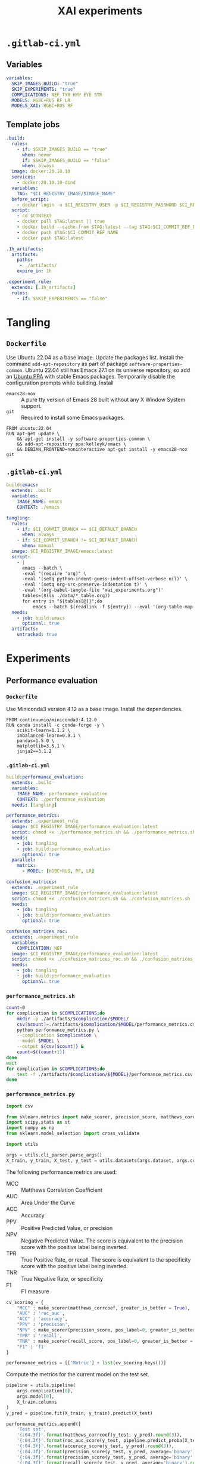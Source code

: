 #+TITLE: XAI experiments
#+OPTIONS: toc:4

* =.gitlab-ci.yml=
** Variables
:PROPERTIES:
:header-args: :tangle .gitlab-ci.yml
:END:

#+begin_src yaml
variables:
  SKIP_IMAGES_BUILD: "true"
  SKIP_EXPERIMENTS: "true"
  COMPLICATIONS: NEF TYR HYP EYE STR
  MODELS: HGBC+RUS RF LR
  MODELS_XAI: HGBC+RUS RF
#+end_src

** Template jobs
:PROPERTIES:
:header-args: :tangle .gitlab-ci.yml
:END:

#+begin_src yaml
.build:
  rules:
    - if: $SKIP_IMAGES_BUILD == "true"
      when: never
      if: $SKIP_IMAGES_BUILD == "false"
      when: always
  image: docker:20.10.10
  services:
    - docker:20.10.10-dind
  variables:
    TAG: "$CI_REGISTRY_IMAGE/$IMAGE_NAME"
  before_script:
    - docker login -u $CI_REGISTRY_USER -p $CI_REGISTRY_PASSWORD $CI_REGISTRY
  script:
    - cd $CONTEXT
    - docker pull $TAG:latest || true
    - docker build --cache-from $TAG:latest --tag $TAG:$CI_COMMIT_REF_NAME --tag $TAG:latest .
    - docker push $TAG:$CI_COMMIT_REF_NAME
    - docker push $TAG:latest

.1h_artifacts:
  artifacts:
    paths:
     - ./artifacts/
    expire_in: 1h

.experiment_rule:
  extends: [.1h_artifacts]
  rules:
    - if: $SKIP_EXPERIMENTS == "false"
#+end_src

* Tangling
** =Dockerfile=
:PROPERTIES:
:header-args: :tangle emacs/Dockerfile :mkdirp yes
:END:

Use Ubuntu 22.04 as a base image.
Update the packages list.
Install the command =add-apt-repository= as part of package =software-properties-common=.
Ubuntu 22.04 still has Emacs 27.1 on its universe repository, so add an [[https://launchpad.net/~kelleyk/+archive/ubuntu/emacs][Ubuntu PPA]] with stable Emacs packages.
Temporarily disable the configuration prompts while building.
Install
- =emacs28-nox= :: A pure tty version of Emacs 28 built without any X Window System support.
- =git= :: Required to install some Emacs packages.

#+begin_src text
FROM ubuntu:22.04	  
RUN apt-get update \
    && apt-get install -y software-properties-common \
    && add-apt-repository ppa:kelleyk/emacs \
    && DEBIAN_FRONTEND=noninteractive apt-get install -y emacs28-nox git
#+end_src

** =.gitlab-ci.yml=
:PROPERTIES:
:header-args: :tangle .gitlab-ci.yml
:END:

#+begin_src yaml
build:emacs:
  extends: .build
  variables:
    IMAGE_NAME: emacs
    CONTEXT: ./emacs

tangling:
  rules:
    - if: $CI_COMMIT_BRANCH == $CI_DEFAULT_BRANCH
      when: always
    - if: $CI_COMMIT_BRANCH != $CI_DEFAULT_BRANCH
      when: manual
  image: $CI_REGISTRY_IMAGE/emacs:latest
  script:
    - |
      emacs --batch \
      -eval "(require 'org)" \
      -eval '(setq python-indent-guess-indent-offset-verbose nil)' \
      -eval '(setq org-src-preserve-indentation t)' \
      -eval '(org-babel-tangle-file "xai_experiments.org")'
      tables=($(ls ./data/*_table.org))
      for entry in "${tables[@]}";do
          emacs --batch $(readlink -f ${entry}) --eval '(org-table-map-tables (quote org-table-export))';done
  needs:
    - job: build:emacs
      optional: true
  artifacts:
    untracked: true
#+end_src

* Experiments
** Performance evaluation
*** =Dockerfile=
:PROPERTIES:
:header-args: :tangle performance_evaluation/Dockerfile :mkdirp yes
:END:

Use Miniconda3 version 4.12 as a base image.
Install the dependencies.

#+begin_src text
FROM continuumio/miniconda3:4.12.0
RUN conda install -c conda-forge -y \
    scikit-learn=1.1.2 \
    imbalanced-learn=0.9.1 \
    pandas=1.5.0 \
    matplotlib=3.5.1 \
    jinja2==3.1.2
#+end_src

*** =.gitlab-ci.yml=
:PROPERTIES:
:header-args: :tangle .gitlab-ci.yml
:END:

#+begin_src yaml
build:performance_evaluation:
  extends: .build
  variables:
    IMAGE_NAME: performance_evaluation
    CONTEXT: ./performance_evaluation
  needs: [tangling]

performance_metrics:
  extends: .experiment_rule
  image: $CI_REGISTRY_IMAGE/performance_evaluation:latest
  script: chmod +x ./performance_metrics.sh && ./performance_metrics.sh
  needs:
    - job: tangling
    - job: build:performance_evaluation
      optional: true
  parallel:
    matrix:
      - MODEL: [HGBC+RUS, RF, LR]

confusion_matrices:
  extends: .experiment_rule
  image: $CI_REGISTRY_IMAGE/performance_evaluation:latest
  script: chmod +x ./confusion_matrices.sh && ./confusion_matrices.sh
  needs:
    - job: tangling
    - job: build:performance_evaluation
      optional: true

confusion_matrices_roc:
  extends: .experiment_rule
  variables:
    COMPLICATION: NEF
  image: $CI_REGISTRY_IMAGE/performance_evaluation:latest
  script: chmod +x ./confusion_matrices_roc.sh && ./confusion_matrices_roc.sh
  needs:
    - job: tangling
    - job: build:performance_evaluation
      optional: true
#+end_src

*** =performance_metrics.sh=
:PROPERTIES:
:header-args: :tangle performance_metrics.sh
:END:

#+begin_src sh
count=0
for complication in $COMPLICATIONS;do
    mkdir -p ./artifacts/$complication/$MODEL/
    csv[$count]=./artifacts/$complication/$MODEL/performance_metrics.csv
    python performance_metrics.py \
    --complication $complication \
    --model $MODEL \
    --output ${csv[$count]} &
    count=$((count+1))
done
wait
for complication in $COMPLICATIONS;do
    test -f ./artifacts/$complication/${MODEL}/performance_metrics.csv || exit 1
done
#+end_src

*** =performance_metrics.py=
:PROPERTIES:
:header-args: :tangle performance_metrics.py
:END:

#+begin_src python
import csv

from sklearn.metrics import make_scorer, precision_score, matthews_corrcoef, recall_score, roc_auc_score, accuracy_score, f1_score
import scipy.stats as st
import numpy as np
from sklearn.model_selection import cross_validate

import utils
#+end_src

#+begin_src python
args = utils.cli_parser.parse_args()
X_train, y_train, X_test, y_test = utils.datasets(args.dataset, args.complication[0])
#+end_src

The following performance metrics are used:
- MCC :: Matthews Correlation Coefficient
- AUC :: Area Under the Curve
- ACC :: Accuracy
- PPV :: Positive Predicted Value, or precision
- NPV :: Negative Predicted Value. The score is equivalent to the precision score with the positive label being inverted.
- TPR :: True Positive Rate, or recall. The score is equivalent to the specificity score with the positive label being inverted.
- TNR :: True Negative Rate, or specificity
- F1 :: F1 measure

#+begin_src python
cv_scoring = {
    "MCC" : make_scorer(matthews_corrcoef, greater_is_better = True),
    "AUC" : 'roc_auc',
    "ACC" : 'accuracy',
    "PPV" : 'precision',
    "NPV" : make_scorer(precision_score, pos_label=0, greater_is_better = True),
    "TPR" : 'recall',
    "TNR" : make_scorer(recall_score, pos_label=0, greater_is_better = True),
    "F1" : 'f1'
}

performance_metrics = [['Metric'] + list(cv_scoring.keys())]
#+end_src

Compute the metrics for the current model on the test set.

#+begin_src python
pipeline = utils.pipeline(
    args.complication[0],
    args.model[0],
    X_train.columns
)
y_pred = pipeline.fit(X_train, y_train).predict(X_test)

performance_metrics.append([
    'Test set',
    '{:04.3f}'.format(matthews_corrcoef(y_test, y_pred).round(3)),
    '{:04.3f}'.format(roc_auc_score(y_test, pipeline.predict_proba(X_test)[:, 1]).round(3)),
    '{:04.3f}'.format(accuracy_score(y_test, y_pred).round(3)),
    '{:04.3f}'.format(precision_score(y_test, y_pred, average='binary').round(3)),
    '{:04.3f}'.format(precision_score(y_test, y_pred, average='binary', pos_label=0).round(3)),
    '{:04.3f}'.format(recall_score(y_test, y_pred, average='binary').round(3)),
    '{:04.3f}'.format(recall_score(y_test, y_pred, average='binary', pos_label=0).round(3)),
    '{:04.3f}'.format(f1_score(y_test, y_pred, average='binary').round(3))
])
#+end_src

Compute the metrics for the current model on cross-validation.

#+begin_src python
cv_scores = cross_validate(
    estimator=pipeline,
    X=X_train,
    y=y_train,
    cv=utils.cv,
    scoring=cv_scoring,
    n_jobs=-1
)

scores = []
for metric in cv_scoring.keys():
    metric_scores = cv_scores["test_%s" %metric]
    metric_mean = np.mean(metric_scores)
    CI = st.norm.interval(confidence=0.95, loc=metric_mean, scale=st.sem(metric_scores))
    scores.append("{:04.3f} [{:04.3f}; {:04.3f}]".format(metric_mean.round(3), CI[0].round(3), CI[1].round(3)))
performance_metrics.append(['CV [95% CI]'] + scores)
#+end_src

Transpose the list of lists.
The first row contains is the heading, the remaining rows represent each metric with its test and cross-validation score.
The list of lists is ready to be written as a CSV file.

#+begin_src python
performance_metrics = list(map(list, zip(*performance_metrics)))
with open(args.output[0], mode='w') as file:
    writer = csv.writer(file, delimiter=',', quotechar='"', quoting=csv.QUOTE_MINIMAL)
    for row in performance_metrics:
        writer.writerow(row)
#+end_src

*** =confusion_matrices.sh=
:PROPERTIES:
:header-args: :tangle confusion_matrices.sh
:END:

#+begin_src sh
mkdir -p ./artifacts
python confusion_matrices.py \
--complication $COMPLICATIONS \
--model $MODELS \
--output ./artifacts/confusion_matrices.pdf
test -f ./artifacts/confusion_matrices.pdf || exit 1
#+end_src

*** =confusion_matrices.py=
:PROPERTIES:
:header-args: :tangle confusion_matrices.py
:END:

#+begin_src python
import os

from sklearn.metrics import ConfusionMatrixDisplay, RocCurveDisplay
import matplotlib.pyplot as plt

import utils

args = utils.cli_parser.parse_args()

complications_number = len(args.complication)
models_number = len(args.model)

fig = plt.figure(figsize = (1.5 * models_number, 1.5 * complications_number))
for i in range (complications_number):
    X_train, y_train, X_test, y_test = utils.datasets(args.dataset, args.complication[i])
    for j in range(models_number):
        subplot = plt.subplot2grid(
            shape=(complications_number, models_number),
            loc=(i, j),
        )
        if i == 0:
            subplot.set_title(args.model[j])
        pipeline = utils.pipeline(
            args.complication[i],
            args.model[j],
            X_train.columns
        )
        pipeline.fit(X_train, y_train)
        cm = ConfusionMatrixDisplay.from_estimator(
            pipeline,
            X=X_test,
            y=y_test,
            cmap=plt.cm.Blues,
            colorbar=False,
            ax=subplot
        )
        cm.ax_.set_xlabel('Predicted %s' %args.complication[i])
        cm.ax_.set_ylabel('True %s' %args.complication[i])

plt.rc('font', size = 8)    
plt.tight_layout()    
plt.savefig(args.output[0], format='pdf', dpi=320, bbox_inches='tight')
#+end_src

*** =confusion_matrices_roc.sh=
:PROPERTIES:
:header-args: :tangle confusion_matrices_roc.sh
:END:

#+begin_src sh
mkdir -p ./artifacts/$COMPLICATION
python confusion_matrices_roc.py \
--complication $COMPLICATION \
--model $MODELS \
--output ./artifacts/$COMPLICATION/confusion_matrices_roc.pdf
test -f ./artifacts/$COMPLICATION/confusion_matrices_roc.pdf || exit 1
#+end_src

*** =confusion_matrices_roc.py=
:PROPERTIES:
:header-args: :tangle confusion_matrices_roc.py
:END:

#+begin_src python
import os
import pickle

from sklearn.metrics import ConfusionMatrixDisplay, RocCurveDisplay
import matplotlib.pyplot as plt

import utils

args = utils.cli_parser.parse_args()
X_train, y_train, X_test, y_test = utils.datasets(args.dataset, args.complication[0])

models_number = len(args.model)
fig = plt.figure(figsize = (8, 2.5 * models_number))

subplot = plt.subplot2grid(
    shape = (models_number * 2, 4),
    loc = (1, 0),
    colspan = 3,
    rowspan = (models_number * 2) - 2,
    title = "ROC curve"
)

fig.axes[0].plot([0, 1], [0, 1], linestyle = "--")
for i in range(models_number):
    pipeline = utils.pipeline(
        args.complication[0],
        args.model[i],
        X_train.columns
    )
    pipeline.fit(X_train, y_train)
    RocCurveDisplay.from_estimator(
        pipeline,
        X = X_test,
        y = y_test,
        name = args.model[i],
        ax = fig.axes[0]
    )
    subplot = plt.subplot2grid(
        shape=(models_number * 2, 4),
        loc=(i * 2, 3),
        rowspan=2,
        title=args.model[i]
    )
    ConfusionMatrixDisplay.from_estimator(
        pipeline,
        X=X_test,
        y=y_test,
        cmap=plt.cm.Blues,
        colorbar=False,
        ax=subplot
    )

plt.rc('font', size = 12)
plt.tight_layout()
plt.savefig(args.output[0], format='pdf', dpi=320, bbox_inches='tight')
#+end_src

** Global explanations
*** =Dockerfile=
:PROPERTIES:
:header-args: :tangle global_explanations/Dockerfile :mkdirp yes
:END:

#+begin_src text
FROM gitlab-registry.fbk.eu/vosmani/eros_zaupa/performance_evaluation
RUN conda install -c conda-forge -y \
    shap=0.41.0 \
    dalex=1.5.0 \
    python-kaleido=0.2.1
#+end_src

*** =.gitlab-ci.yml=
:PROPERTIES:
:header-args: :tangle .gitlab-ci.yml
:END:

#+begin_src yaml
build:global_explanations:
  extends: [.build]
  variables:
    IMAGE_NAME: global_explanations
    CONTEXT: ./global_explanations
  needs:
    - job: tangling
    - job: build:performance_evaluation
      optional: true

global_explanations:
  extends: [.experiment_rule]
  image: $CI_REGISTRY_IMAGE/global_explanations:latest
  script: chmod +x ./global_explanations.sh && ./global_explanations.sh
  needs:
    - job: tangling
    - job: build:global_explanations
      optional: true
  parallel:
    matrix:
      - MODEL: [HGBC+RUS, RF]
#+end_src

*** =global_explanations.sh=
:PROPERTIES:
:header-args: :tangle global_explanations.sh
:END:

#+begin_src sh
files=(
    f_test.csv
    mutual_information.csv
    $MODEL/SHAP/feature_importance.csv
    $MODEL/permutation_feature_importance.csv
    $MODEL/SHAP/summary_plot.pdf
    $MODEL/SHAP/dependence_plot.pdf
    $MODEL/ALE.pdf
    $MODEL/ALE_wide.pdf
)

if [ $MODEL = 'RF' ];then
    files+=( $MODEL/embedded_feature_importance.csv )
fi

for complication in $COMPLICATIONS;do
    mkdir -p ./artifacts/$complication/$MODEL/SHAP/
    i=0
    for file in ${files[@]};do
        output[$i]=./artifacts/$complication/$file
        i=$((i+1))
    done
    python global_explanations.py \
      --complication $complication \
      --model $MODEL \
      --output ${output[@]} &
done
wait

for complication in $COMPLICATIONS;do
    for file in ${files[@]};do
        test -f ./artifacts/$complication/$file || exit 1
    done
done
#+end_src

*** =global_explanations.py=
:PROPERTIES:
:header-args: :tangle global_explanations.py
:END:

#+begin_src python
import csv
from collections import Counter

import shap
import pandas as pd
import matplotlib.pyplot as plt
import numpy as np
from sklearn.feature_selection import SelectKBest, f_classif, mutual_info_classif
from imblearn.pipeline import Pipeline as imbPipe
from imblearn.over_sampling import SMOTE
from imblearn.under_sampling import RandomUnderSampler
#+end_src

DALEX throws several =FutureWarning= that can be ignored.

#+begin_src python
import warnings
warnings.simplefilter(action='ignore', category=FutureWarning)
import dalex
from dalex.model_explanations import AggregatedProfiles
#+end_src

Plotly is used by DALEX to render plots.
As described in this [[https://github.com/plotly/plotly.py/issues/3469][issue]], when saving the [[SHAP dependence plot]] the message =MathJax "loading"= appears in it.
The module isn't actually used and, as suggested [[https://github.com/plotly/plotly.py/issues/3469#issuecomment-994907721][here]], we can prevent MathJax to be loaded.

#+begin_src python
import plotly.io as pio
pio.kaleido.scope.mathjax = None
#+end_src

#+begin_src python
import utils

args = utils.cli_parser.parse_args()
X, y = utils.datasets(args.dataset, args.complication[0])[0:2]
preprocessor = utils.preprocessor(X.columns).fit(X)
global_explanations = {
   f_classif: {'output': args.output[0], 'scores': []},
   mutual_info_classif: {'output': args.output[1], 'scores': []},
   'shap_fi': {'output': args.output[2], 'scores': []},
   'permutation_fi': {'output': args.output[3], 'scores': {column: [] for column in X.columns}},
   'summary_plot': {'output': args.output[4]},
   'dependence_plot': {'output': args.output[5]},
   'ale_plot': {'output': args.output[6]},
   'ale_plot_wide': {'output': args.output[7]},
}
if args.model[0] == 'RF':
    global_explanations['embedded_fi'] = {'output': args.output[8], 'scores': []}
pipelines, no_samples_cv = ([], [])
#+end_src

**** Cross-validation

#+begin_src python
for train_index, test_index in utils.cv.split(X, y):
    X_train, X_test = X.iloc[train_index], X.iloc[test_index]
    y_train, y_test = y[train_index], y[test_index]
#+end_src

ANOVA F-value and Mutual Information.

#+begin_src python
    for method in [f_classif, mutual_info_classif]:
        feature_selection = SelectKBest(score_func=method, k="all")
        pipeline_fi = imbPipe(
            steps=[
                ('preprocessor', preprocessor),
                ('over', SMOTE(sampling_strategy=0.25, random_state=utils.seed)),
                ('under', RandomUnderSampler(sampling_strategy=0.75, random_state=utils.seed)),
                ('feature_selection', feature_selection)
            ]
        )
        pipeline_fi.fit(X_train, y_train)
        global_explanations[method]['scores'].append(pipeline_fi['feature_selection'].scores_.tolist())
#+end_src

Fit the model.

#+begin_src python
    pipeline = utils.pipeline(
        args.complication[0],
        args.model[0],
        X.columns
    ).fit(X_train, y_train)
    pipelines.append(pipeline)
    no_samples_cv.append(len(test_index))
#+end_src

Compute the SHAP values over the validation set.
The model =RF= provides a probability for the positive class and a probability for the negative class.
As described in this [[https://github.com/slundberg/shap/issues/1252][issue]], we can consider just the SHAP values for the positive class.
For each sample, the values are stored in the =shap_values= list with the sample index in the form =(<sample_index>, [<sample_shap_values>])=.

#+begin_src python
    explainer = shap.TreeExplainer(pipeline['classifier'])
    shap_values_test = explainer.shap_values(preprocessor.fit_transform(X_test), approximate=True)
    if args.model[0] == "RF":
        shap_values_test = shap_values_test[1]
    shap_values = [(test_index[i], shap_values_test[i]) for i in range(len(test_index))]
    global_explanations['shap_fi']['scores'].extend(shap_values)
#+end_src

Get the feature importance for model =RF=.
The class =HistGradientBoostingClassifier= doesn't provide any native feature importance measure.

#+begin_src python
    if args.model[0] == 'RF':
        global_explanations['embedded_fi']['scores'].append(pipeline["classifier"].feature_importances_)
#+end_src

Compute the permutation feature importance.

#+begin_src python
    explainer = dalex.Explainer(pipeline, data=X_test, y=y_test, verbose=False, precalculate=False)
    model_parts = explainer.model_parts(random_state=utils.seed, B=5, N=500)
    for column in X.columns:
        dropout_loss = model_parts.result[model_parts.result["variable"] == column]['dropout_loss'].to_list()[0]
        global_explanations['permutation_fi']['scores'][column].append(dropout_loss)
#+end_src

#+begin_src python
X_cv = X.iloc[[index for index,_ in global_explanations['shap_fi']['scores']]].reset_index(drop=True)
y_cv = y[[index for index,_ in global_explanations['shap_fi']['scores']]]
feature_names = np.array(['Sex (F=0;M=1)' if f == 'Sex_M' else f for f in preprocessor.get_feature_names_out()])
#+end_src

**** Univariate feature scoring

[[https://scikit-learn.org/stable/modules/feature_selection.html#univariate-feature-selection][- 1.13. Feature selection]]
[[https://scikit-learn.org/stable/auto_examples/feature_selection/plot_feature_selection.html#sphx-glr-auto-examples-feature-selection-plot-feature-selection-py][- Univariate Feature Selection]]

#+begin_src python
for expl in [global_explanations[f_classif], global_explanations[mutual_info_classif]]:
    scores = np.mean(expl['scores'], axis=0)
    idxs = sorted(
        range(len(scores)),
        key=lambda k: scores[k],
        reverse=True
    )
    feature_importance = feature_names[idxs]
    with open(expl['output'], mode='w') as file:
        writer = csv.writer(file, delimiter=',', quotechar='"', quoting=csv.QUOTE_MINIMAL)
        for feature in feature_importance[:args.topfeatures]:
            writer.writerow(['Sex (F=0;M=1)' if feature == 'Sex_M' else feature])
#+end_src

**** Decision tree feature importance

#+begin_src python
if args.model[0] == "RF":
    embedded_mean = np.mean(global_explanations['embedded_fi']['scores'], axis=0)
    idxs = sorted(
        range(len(embedded_mean)),
        key=lambda k: embedded_mean[k],
        reverse=True
    )
    embedded_feature_importance = feature_names[idxs]
    with open(global_explanations['embedded_fi']['output'], mode='w') as file:
        writer = csv.writer(file, quotechar='"', quoting=csv.QUOTE_MINIMAL)
        for row in embedded_feature_importance[:args.topfeatures]:
            writer.writerow([row])
#+end_src

**** Permutation feature importance

#+begin_src python
permutation_feature_importance = []
for column in X.columns:
    permutation_scores = global_explanations['permutation_fi']['scores']
    permutation_feature_importance.append((column, np.mean(permutation_scores[column])))

permutation_feature_importance.sort(key=lambda a: a[1])
with open(global_explanations['permutation_fi']['output'], mode='w') as file:
    writer = csv.writer(file, quotechar='"', quoting=csv.QUOTE_MINIMAL)
    for row in permutation_feature_importance[:args.topfeatures]:
        writer.writerow([row[0]])
#+end_src

**** SHAP feature importance

[[https://machinelearningmastery.com/calculate-feature-importance-with-python/][- How to Calculate Feature Importance With Python]]
[[https://towardsdatascience.com/from-scratch-permutation-feature-importance-for-ml-interpretability-b60f7d5d1fe9][- From Scratch: Permutation Feature Importance for ML Interpretability]]

#+begin_src python
shap_scores = global_explanations['shap_fi']['scores']
shap_mean = np.abs([shap_value for _, shap_value in shap_scores]).mean(axis=0).tolist()
idxs = sorted(
    range(len(shap_mean)),
    key=lambda k: shap_mean[k],
    reverse=True
)
shap_feature_importance = feature_names[idxs][:args.topfeatures]
with open(global_explanations['shap_fi']['output'], mode='w') as file:
    writer = csv.writer(file, quotechar='"', quoting=csv.QUOTE_MINIMAL)
    for row in shap_feature_importance:
        writer.writerow([row])
#+end_src

**** SHAP summary plot

#+begin_src python
X_shap = pd.DataFrame(
    preprocessor.fit_transform(X_cv),
    columns=[f.split('(')[0].strip() if f != 'Sex (F=0;M=1)' else f for f in feature_names]
)

shap_scores = global_explanations['shap_fi']['scores']
shap.summary_plot(
    np.array([shap_scores for _, shap_scores in shap_scores]),
    X_shap,
    show=False,
    max_display=args.topfeatures
)
plt.savefig(global_explanations['summary_plot']['output'], format='pdf', dpi=320, bbox_inches='tight')
plt.close()
#+end_src

**** SHAP dependence plot

#+begin_src python
columns=['Sex' if column == 'Sex (F=0;M=1)' else column for column in feature_names]
X_shap = pd.DataFrame(X_cv, columns=columns)

fig = plt.figure(figsize=(7, 7))
ncols = 2
nrows = (len(shap_feature_importance) + ncols - 1) // ncols
for i in range(len(shap_feature_importance)):
    if i % ncols ==  0:
        r = i // ncols
    c = i % ncols
    subplot = plt.subplot2grid(
        shape=(nrows, ncols),
        loc=(r, c)
    )
    shap_scores = global_explanations['shap_fi']['scores']
    shap.dependence_plot(
        ind=str('Sex' if shap_feature_importance[i] == 'Sex (F=0;M=1)' else shap_feature_importance[i]),
        shap_values=np.array([shap_scores for _, shap_scores in shap_scores]),
        features=X_shap,
        ax=subplot,
        interaction_index=None,
        show=False,
        dot_size=2,
        alpha=0.05
    )
    plt.ylabel("SHAP value")
plt.tight_layout()
fig.savefig(global_explanations['dependence_plot']['output'])
plt.close()
#+end_src

**** ALE

Compute the =ale_feature_importance= as an average among all feature importance methods of the model.

#+begin_src python
shap_fi = shap_feature_importance.tolist()
permutation_fi = [feature for feature, _ in permutation_feature_importance][:args.topfeatures]
fi = [
    list(reversed(shap_fi)),
    list(reversed(permutation_fi)),
]

if args.model[0] == "RF":
    embedded_fi = embedded_feature_importance.tolist()[:args.topfeatures]
    fi.append(list(reversed(embedded_fi)))

ale_rank = {}
for i, features in enumerate(zip(*fi)):
    for j, feature in enumerate(features):
        if feature not in ale_rank:
            ale_rank[feature] = [0] * len(features)
        ale_rank[feature][j] = i
for feature, ranks in ale_rank.items():
    ale_rank[feature] = sum(ranks) / len(ranks)

ale_feature_importance = sorted(ale_rank, key=ale_rank.get, reverse=True)[:args.topfeatures]
#+end_src

With DALEX the ALE for numerical and categorical features are computed separately.
We will compute ALE only for the top features by [[SHAP feature importance][SHAP feature importance]].

#+begin_src python
numerical_features, categorical_features = ([], [])
for f in ale_feature_importance:
    if f in ['Sex (F=0;M=1)']:
        categorical_features.append('Sex')
    else:
        numerical_features.append(f)
#+end_src

Compute ALE for each model fitted during [[Cross-validation][cross-validation]].

#+begin_src python
start = 0
model_profiles_numerical, model_profiles_categorical = ([], [])
for i in range(len(pipelines)):
    explainer = dalex.Explainer(
        pipeline,
        X_cv[start:start+no_samples_cv[i]],
        y_cv[start:start+no_samples_cv[i]],
        verbose=False,
        precalculate=False
    )
    start += no_samples_cv[i]
    model_profile_numerical = explainer.model_profile(
        type='accumulated',
        random_state = utils.seed,
        verbose=False,
        variables=numerical_features,
        variable_type='numerical'
    )
    model_profiles_numerical.append(model_profile_numerical.result)
    if len(categorical_features):
        model_profile_categorical = explainer.model_profile(
            type='accumulated',
            random_state=utils.seed,
            verbose=False,
            variables=categorical_features,
            variable_type='categorical'
        )
        model_profiles_categorical.append(model_profile_categorical.result)
#+end_src

Concatenate the numerical model profiles results of each cross-validated model.
The profile results are points =_x_= (feature value) and =_y_= (local effect) for a given feature =_vname_=.
We want to create a synthetic profile that represents the average of all the computed profile.
First, for each feature we sort the points by their feature value in ascending order.
For every =avg_n= (number of splits used for cross-validation) point compute a synthetic point that averages =_x_= and =_y_=.
This is done to smooth out the curve and clearly show the trend among the cross-validated models.

#+begin_src python
profiles_concat = pd.concat(model_profiles_numerical)
profiles_avg = []
for feature in numerical_features:
    dataframe = profiles_concat[profiles_concat["_vname_"] == feature].sort_values(by='_x_')
    points = dataframe[['_x_','_yhat_']].values.tolist()
    avg_n = utils.cv.get_n_splits()
    for i in range(0, len(points), avg_n):
        avg_x = sum([point[0] for point in points[i:i+avg_n]])/avg_n
        avg_y = sum([point[1] for point in points[i:i+avg_n]])/avg_n
        profiles_avg.append([feature, "", avg_x, avg_y])

model_profile_numerical = AggregatedProfiles()
model_profile_numerical.result = pd.DataFrame(
    data=profiles_avg,
    columns=['_vname_','_label_','_x_','_yhat_'],
)
#+end_src

Create the ALE plots for each numerical feature.

#+begin_src python
fig = model_profile_numerical.plot(
    variables = numerical_features,
    show = False,
    facet_ncol = 2,
    title = None,
    horizontal_spacing = 0.05,
    vertical_spacing = 0.1,
    y_title = "ALE"
)

fig_wide = model_profile_numerical.plot(
    variables = numerical_features,
    show = False,
    facet_ncol = 3,
    title = None,
    horizontal_spacing = 0.05,
    vertical_spacing = 0.2,
    y_title = "ALE",
)
#+end_src

Concatenate the categorical model profiles results of each cross-validated model.
The profile results are points =_x_= (feature category) and =_y_= (local effect) for a given feature =_vname_=.
Again, we want to create a synthetic profile that represents the average of all the computed profile.
The average =_yhat_= is computed for each feature category.
This is going to be plotted in the same figure as the numerical features.
In doing so we must use a numerical representation also for the categorical feature =Sex=.

#+begin_src python
if len(categorical_features):
    categorical_profiles_concat = pd.concat(model_profiles_categorical)
    categorical_profiles_avg = []
    for feature in categorical_features:
        dataframe = categorical_profiles_concat[categorical_profiles_concat["_vname_"] == feature]
        categories = dataframe['_x_'].drop_duplicates()
        for category in categories:
            avg_y = dataframe[dataframe['_x_'] == category]['_yhat_'].mean()
            if feature == 'Sex':
                category = (0 if category == 'F' else 1)
            categorical_profiles_avg.append([feature, "", category, avg_y])

    model_profile_categorical = AggregatedProfiles()
    model_profile_categorical.result = pd.DataFrame(
        data=categorical_profiles_avg,
        columns=['_vname_','_label_','_x_','_yhat_'],
    ).sort_values(by=['_vname_', '_x_'])
#+end_src

We create a figure for the plot of the categorical feature, take the resulting trace and add it to the numerical features plots.
Being unable to set a title for the =Sex= subplot, we set a label for each category bar.

#+begin_src python
    fig_cat = model_profile_categorical.plot(
        variables=categorical_features,
        show=False,
        title=None,
        center=False,
        geom='bars'
    )

    bar = fig_cat.data[0]
    bar.text=["Sex=F",'Sex=M']
    bar.textposition="outside"
    fig.add_trace(bar, row=1, col=2)
    fig_wide.add_trace(bar, row=1, col=3)
#+end_src

Adjust the aspect of the figures.

#+begin_src python
font_size = 16
for f in fig, fig_wide:
    f.update_layout(
        font={
            'family': "DejaVu Sans",
            'size': font_size,
            'color': "Black"
        },
        margin=dict(l=30, r=30, t=30, b=30),
    )
    for i in f['layout']['annotations']:
        i['font'] = dict(size=font_size)

for i in fig['layout']['annotations']:
    i['x'] = (-0.12 if i['text'] == 'ALE' else i['x'])
    i['y'] = (i['y'] - 0.32 if i['text'] != 'ALE' else i['y'])

for i in fig_wide['layout']['annotations']:
    i['y'] = (i['y'] - 0.52 if i['text'] != 'ALE' else i['y'])

fig_wide.update_layout(width=800, height=600)
if len(categorical_features):
    fig.update_xaxes(showticklabels=False, row=1, col=2)
    fig_wide.update_xaxes(showticklabels=False, row=1, col=3)
#+end_src

Save the figures with all the feature plots.

#+begin_src python
fig.write_image(global_explanations['ale_plot']['output'])
fig_wide.write_image(global_explanations['ale_plot_wide']['output'])
#+end_src

** Results
:PROPERTIES:
:header-args: :tangle .gitlab-ci.yml
:END:

#+begin_src yaml
results:
  extends: .experiment_rule
  needs: [
    "tangling",
    "performance_metrics",
    "confusion_matrices",
    "confusion_matrices_roc",
    "global_explanations",
  ]
  script: echo "Collecting results..."
  artifacts:
    paths:
    - artifacts
    expire_in: 3 mos
#+end_src

* Results fetching
** =Dockerfile=
:PROPERTIES:
:header-args: :tangle results_fetching/Dockerfile :mkdirp yes
:END:

#+begin_src text
FROM ubuntu:22.04
RUN apt-get update \
    && DEBIAN_FRONTEND=noninteractive apt-get install -y pip curl unzip && \
    pip install requests==2.28.1
#+end_src

** =.gitlab-ci.yml=
:PROPERTIES:
:header-args: :tangle .gitlab-ci.yml
:END:

#+begin_src yaml
build:results_fetching:
  extends: [.build]
  variables:
    IMAGE_NAME: results_fetching
    CONTEXT: ./results_fetching
  needs: [tangling]

results_fetching:
  extends: [.1h_artifacts]
  rules:
    - if: $SKIP_EXPERIMENTS == "true"
  image: $CI_REGISTRY_IMAGE/results_fetching:latest
  needs:
    - job: tangling
    - job: build:results_fetching
      optional: true
  script: chmod +x ./results_fetching.sh && ./results_fetching.sh
#+end_src

** =results_fetching.sh=
:PROPERTIES:
:header-args: :tangle results_fetching.sh
:END:

#+begin_src sh
 curl -o jobs.json --globoff \
 --header "PRIVATE-TOKEN: $TOKEN" \
 "https://gitlab.fbk.eu/api/v4/projects/$CI_PROJECT_ID/jobs?scope=success"

 JOB_ID=$(python3 retrieve_job_id.py $CI_PROJECT_ID $TOKEN results)
 echo "Job ID: ${JOB_ID}"

 curl -o artifacts.zip \
 --header "JOB-TOKEN: $CI_JOB_TOKEN" \
 "https://gitlab.fbk.eu/api/v4/projects/$CI_PROJECT_ID/jobs/$JOB_ID/artifacts"
 unzip artifacts.zip
#+end_src

** =retrieve_job_id.py=

#+begin_src python :tangle retrieve_job_id.py
import sys
import json

import requests

project_id = sys.argv[1]
token = sys.argv[2]
job_name = sys.argv[3]

job_id = None
page = 1
while job_id is None and page < 11:
    response = requests.get(
        "https://gitlab.fbk.eu/api/v4/projects/%s/jobs" %project_id,
        params={
            'scope': 'success',
            'per_page': 100,
            'page': page
        },
        headers={'PRIVATE-TOKEN': token},
    )
    for job in response.json():
        if job['name'] == job_name:
            job_id = job['id']
            break
    page += 1
print(job_id)
#+end_src

* Publishing
** =init.el=
:PROPERTIES:
:header-args: :tangle publishing/init.el :mkdirp yes
:END:

Setup =packages= and =use-package=.
Packages are installed in the =./packages= folder.
Any missing package is downloaded from the listed package repositories.

#+begin_src emacs-lisp
(require 'package)
(setq package-archives '(("org"  . "http://orgmode.org/elpa/")
                         ("gnu"   . "http://elpa.gnu.org/packages/")
                         ("melpa" . "http://melpa.org/packages/")))

(setq path2packages (expand-file-name "packages" (file-name-directory load-file-name)))
(add-to-list 'load-path path2packages)
(setq package-user-dir path2packages)
(package-initialize)

(unless (package-installed-p 'use-package)
  (package-refresh-contents)
  (package-install 'use-package))
(require 'use-package)
(setq use-package-always-ensure t)
#+end_src

Use =citeproc= to enable CSL support.

#+begin_src emacs-lisp
(use-package citeproc)
(require 'oc-csl)
#+end_src

Set the bibliography file.

#+begin_src emacs-lisp
(setq path2bib (list (expand-file-name "bibliography.bib" (file-name-directory load-file-name))))
(setq org-cite-global-bibliography path2bib)
#+end_src

Set the citation processor and citation style.

#+begin_src emacs-lisp
(setq path2template (expand-file-name "." (file-name-directory load-file-name)))
(setq org-cite-csl-styles-dir path2template)
(setq org-cite-export-processors "csl ieee.csl")
#+end_src

#+begin_src emacs-lisp
(require 'ox-latex)
#+end_src

The =minted= environment enables syntax highlighting.
Use =minted= for listings.
Include =minted= in the default package list.
Change the compilation switches to accommodate for minted.

#+begin_src emacs-lisp
(setq org-latex-listings 'minted
      org-latex-packages-alist '(("" "minted"))
      org-latex-pdf-process
      '("pdflatex -shell-escape -interaction nonstopmode -output-directory %o %f"
        "pdflatex -shell-escape -interaction nonstopmode -output-directory %o %f"))
#+end_src

Prevent source block lines to be too long.

#+begin_src emacs-lisp
(setq org-latex-minted-options '(("breaklines" "true")
                                 ("breakanywhere" "true")))
#+end_src

Remove the intermediate TeX file when exporting to PDF

#+begin_src emacs-lisp
(add-to-list 'org-latex-logfiles-extensions "tex")
#+end_src

Add a custom LaTeX class.

#+begin_src emacs-lisp
(with-eval-after-load 'ox-latex
  (add-to-list 'org-latex-classes
             '("org-plain-latex"
               "\\documentclass{article}
           [NO-DEFAULT-PACKAGES]
           [PACKAGES]
           [EXTRA]"
               ("\\section{%s}" . "\\section*{%s}")
               ("\\subsection{%s}" . "\\subsection*{%s}")
               ("\\subsubsection{%s}" . "\\subsubsection*{%s}")
               ("\\paragraph{%s}" . "\\paragraph*{%s}")
               ("\\subparagraph{%s}" . "\\subparagraph*{%s}"))))
#+end_src

Export =_= and =^= as they are.

#+begin_src emacs-lisp
(setq org-export-with-sub-superscripts nil)
#+end_src

Disable the export of some values.

#+begin_src emacs-lisp
(setq org-export-with-date nil)
(setq org-export-with-author nil)
(setq org-export-with-toc nil)
(setq org-export-with-title nil)
#+end_src

Generate HTML pages with code blocks.

#+begin_src emacs-lisp
(use-package htmlize)
#+end_src

** with straight.el
:PROPERTIES:
:header-args: :tangle no
:END:

#+begin_src emacs-lisp
;; Bootstrap straight.el
(defvar bootstrap-version)
(let ((bootstrap-file
      (expand-file-name "straight/repos/straight.el/bootstrap.el" user-emacs-directory))
      (bootstrap-version 5))
  (unless (file-exists-p bootstrap-file)
    (with-current-buffer
        (url-retrieve-synchronously
        "https://raw.githubusercontent.com/raxod502/straight.el/develop/install.el"
        'silent 'inhibit-cookies)
      (goto-char (point-max))
      (eval-print-last-sexp)))
  (load bootstrap-file nil 'nomessage))

(straight-use-package 'org)

(straight-use-package 'use-package)
(setq straight-use-package-by-default t)

(put 'narrow-to-region 'disabled nil)
#+end_src

Use =citeproc= to enable CSL support.

#+begin_src emacs-lisp
(use-package citeproc)
(require 'oc-csl)
#+end_src

Set the bibliography file.

#+begin_src emacs-lisp
(setq path2bib (list (expand-file-name "bibliography.bib" (file-name-directory load-file-name))))
(setq org-cite-global-bibliography path2bib)
#+end_src

Set the citation processor and citation style.

#+begin_src emacs-lisp
(setq path2template (expand-file-name "." (file-name-directory load-file-name)))
(setq org-cite-csl-styles-dir path2template)
(setq org-cite-export-processors "csl ieee.csl")
#+end_src

#+begin_src emacs-lisp
(require 'ox-latex)
#+end_src

The =minted= environment enables syntax highlighting.
Use =minted= for listings.
Include =minted= in the default package list.
Change the compilation switches to accommodate for minted.

#+begin_src emacs-lisp
(setq org-latex-listings 'minted
      org-latex-packages-alist '(("" "minted"))
      org-latex-pdf-process
      '("pdflatex -shell-escape -interaction nonstopmode -output-directory %o %f"
        "pdflatex -shell-escape -interaction nonstopmode -output-directory %o %f"))
#+end_src

Prevent source block lines to be too long.

#+begin_src emacs-lisp
(setq org-latex-minted-options '(("breaklines" "true")
                                 ("breakanywhere" "true")))
#+end_src

Remove the intermediate TeX file when exporting to PDF

#+begin_src emacs-lisp
(add-to-list 'org-latex-logfiles-extensions "tex")
#+end_src

Add a custom LaTeX class.

#+begin_src emacs-lisp
(with-eval-after-load 'ox-latex
  (add-to-list 'org-latex-classes
             '("org-plain-latex"
               "\\documentclass{article}
           [NO-DEFAULT-PACKAGES]
           [PACKAGES]
           [EXTRA]"
               ("\\section{%s}" . "\\section*{%s}")
               ("\\subsection{%s}" . "\\subsection*{%s}")
               ("\\subsubsection{%s}" . "\\subsubsection*{%s}")
               ("\\paragraph{%s}" . "\\paragraph*{%s}")
               ("\\subparagraph{%s}" . "\\subparagraph*{%s}"))))
#+end_src

Export =_= and =^= as they are.

#+begin_src emacs-lisp
(setq org-export-with-sub-superscripts nil)
#+end_src

Disable the export of some values.

#+begin_src emacs-lisp
(setq org-export-with-date nil)
(setq org-export-with-author nil)
(setq org-export-with-toc nil)
(setq org-export-with-title nil)
#+end_src

** =Dockerfile=
:PROPERTIES:
:header-args: :tangle publishing/Dockerfile :mkdirp yes
:END:

Temporarily disable the configuration prompts while building.
Install the TeX packages and Emacs packages required to export the =.org= files to LaTeX pdfs.
Install =pandoc= and =python3=

#+begin_src text
FROM gitlab-registry.fbk.eu/vosmani/eros_zaupa/emacs
RUN apt-get update \
    && DEBIAN_FRONTEND=noninteractive apt-get install -y \
    texlive-latex-base \
    texlive-fonts-recommended \
    texlive-fonts-extra \
    texlive-latex-extra \
    texlive-science \
    python3-pygments \
    pandoc \
    python3 \
    python3-pip
COPY init.el packages /root/.emacs.d/
RUN emacs --batch -l /root/.emacs.d/init.el && \
    pip install \
        pandas==1.5.0 \
        jinja2==3.1.2 \
        matplotlib==3.5.1 \
        numpy==1.23.0
#+end_src

** =.gitlab-ci.yml=
:PROPERTIES:
:header-args: :tangle .gitlab-ci.yml
:END:

#+begin_src yaml
build:publishing:
  extends: .build
  variables:
    IMAGE_NAME: publishing
    CONTEXT: ./publishing
  needs:
    - job: tangling
    - job: build:emacs
      optional: true

publishing:
  extends: .1h_artifacts
  image: $CI_REGISTRY_IMAGE/publishing:latest
  needs:
    - job: tangling
    - job: results
      optional: true
    - job: results_fetching
      optional: true
    - job: build:publishing
      optional: true
  script:
    - |
      chmod +x ./performance_metrics_content.sh && ./performance_metrics_content.sh || exit 1
      chmod +x ./feature_importance_content.sh && ./feature_importance_content.sh || exit 1
      chmod +x ./publishing.sh && ./publishing.sh || exit 1
  artifacts:
    paths:
    - artifacts
    expire_in: 3 mos
#+end_src

The ~pages~ job allows to deploy a static website from the ~public~ folder (see [[https://docs.gitlab.com/ee/user/project/pages/][GitLab Pages]]).
Publish the documentation page =xai_experiments.html=, the thesis and the slides.

#+begin_src yaml
pages:
  needs: [publishing]
  script:
    - |
      mkdir -p ./public && mv ./artifacts/xai_experiments.html ./public/index.html
      mv ./artifacts/thesis.pdf ./artifacts/slides.pdf ./public
  artifacts:
    paths:
    - public
#+end_src

** =performance_metrics_content.sh=
:PROPERTIES:
:header-args: :tangle performance_metrics_content.sh
:END:

Generate the tables related to the performance metrics.

#+begin_src sh
for model in $MODELS;do
    count=0
    for complication in $COMPLICATIONS;do
        csv[$count]=./artifacts/$complication/$model/performance_metrics.csv
	count=$((count+1))
    done
    python3 performance_metrics_content.py \
        --complication $COMPLICATIONS \
        --input ${csv[@]} \
        --output ./artifacts/${model}_performance_metrics.tex || exit 1
done
#+end_src

** =performance_metrics_content.py=
:PROPERTIES:
:header-args: :tangle performance_metrics_content.py
:END:

#+begin_src python
import argparse
import csv

import pandas as pd

cli_parser = argparse.ArgumentParser()
cli_parser.add_argument('--complication', nargs='+')
cli_parser.add_argument('--input', nargs='+')
cli_parser.add_argument('--output', nargs='+')
args = cli_parser.parse_args()

metrics = ["MCC",  "AUC",  "ACC", "PPV", "NPV", "TPR", "TNR", "F1"]

performance = {}
for i in range(len(args.complication)):
    with open(args.input[i], mode='r') as file:
        csv_reader = csv.reader(file)
        header = next(csv_reader)
        scores = [(row[1], row[2]) for row in csv_reader]
    performance[args.complication[i]] = {
        'test': [score[0] for score in scores],
        'cv': [score[1] for score in scores],
    }
    
latex_rows = []
for set_type in ['test', 'cv']:
    for i in range(len(metrics)):
        row = []
        for complication in args.complication:
            score = performance[complication][set_type][i]
            if ';' in score:
                score = score.replace("[", "\\\\ $ \\left[")
                score = score.replace("]", "\\right] $")
                score = "\\makecell{%s}" %score
            row.append(score)
        latex_rows.append(row) 

iidx = pd.MultiIndex.from_arrays([
    ["Test set" for i in range(len(metrics))] +
    ["Fitting set in CV [95\% CI] \qquad \qquad" for i in range(len(metrics))],
    metrics + metrics
])

styler = pd.DataFrame(latex_rows, columns=args.complication, index=iidx).style
styler.applymap_index(
    lambda v: "rotatebox:{90}--rwrap--latex;", level=0, axis=0
)

latex_table = styler.to_latex(
    column_format="cc|%s" %('c' * len(args.complication)),
    clines="skip-last;data",
    convert_css=True,
    position_float="centering",
    multicol_align="|c|",
    hrules=True,
)

latex_table = latex_table.replace("\\begin{table}", "\\begin{table}\n\\small")
latex_table = latex_table.replace(
    "\midrule",
    "\midrule\n\cline{1-%i}" %(2 + len(args.complication))
)

with open(args.output[0], mode='w') as file:
    file.write(latex_table)
#+end_src

** =feature_importance_content.sh=
:PROPERTIES:
:header-args: :tangle feature_importance_content.sh
:END:

Generate the tables and plot related to feature importance.

#+begin_src sh
feature_importance_files=(
    f_test.csv
    mutual_information.csv
    RF/embedded_feature_importance.csv
    HGBC+RUS/permutation_feature_importance.csv
    RF/permutation_feature_importance.csv
    HGBC+RUS/SHAP/feature_importance.csv
    RF/SHAP/feature_importance.csv
)

i=0
for complication in $COMPLICATIONS;do
    for file in ${feature_importance_files[@]};do
        input[$i]=./artifacts/$complication/$file
        i=$((i+1))
    done
done

output=(
    ./artifacts/feature_importance.tex
    ./artifacts/feature_importance_avg.tex
    ./artifacts/feature_importance_frequency.pdf
)

python3 feature_importance_content.py \
       --complication $COMPLICATIONS \
       --input ${input[@]} \
       --output ${output[@]}

for file in ${output[@]};do test -f $file || exit 1;done
#+end_src

Move the bibliography file and the Citation Style Language (CSL) file to ~.emacs.d~.

#+begin_src sh
cp ./bibliography.bib ./template/ieee.csl $HOME/.emacs.d
#+end_src

** =feature_importance_content.py=
:PROPERTIES:
:header-args: :tangle feature_importance_content.py
:END:

#+begin_src python
import argparse
import csv
from collections import Counter

import pandas as pd
import jinja2
import matplotlib.pyplot as plt
import numpy as np
from matplotlib.ticker import MaxNLocator

cli_parser = argparse.ArgumentParser()
cli_parser.add_argument('--complication', nargs='+')
cli_parser.add_argument('--input', nargs='+')
cli_parser.add_argument('--output', nargs='+')
args = cli_parser.parse_args()
#+end_src

The feature importance of each complication is described by =no_files= files.
Arrange the feature importance on a list of =no_files * no_features= lists.
Each list contains one feature for each complication.

#+begin_src python
no_files = 7
column = 0
feature_importance = []
for i in range(0, len(args.input), no_files):
    row = []
    for csv_file in args.input[i:i+no_files]:
        with open(csv_file, mode='r') as file:
            csv_reader = csv.reader(file)
            row.append([line[0] for line in csv_reader])
    feature_importance.append(sum(row, []))
#+end_src

Compute the average rank for each set of methods.

#+begin_src python
def avg_rank(fi):
    rank = {}
    for i, features in enumerate(zip(*fi)):
        for j, feature in enumerate(features):
            if feature not in rank:
                rank[feature] = [0] * len(features)
            rank[feature][j] = i
    for feature, ranks in rank.items():
        rank[feature] = sum(ranks) / len(ranks)
    return sorted(rank, key=rank.get, reverse=True)[:6]

def aggregate_fi(fi):
    split_fi = [list(reversed(fi[i:i+6])) for i in range(0, len(fi), 6)]
    all_fi = avg_rank(split_fi)
    models_fi = avg_rank(split_fi[2:])
    hgbc_fi = avg_rank([split_fi[3], split_fi[5]])
    rf_fi = avg_rank([split_fi[2], split_fi[4], split_fi[6]])
    avg_fi = [all_fi, models_fi, hgbc_fi, rf_fi]
    return [elem for sublist in avg_fi for elem in sublist]

feature_avg = [aggregate_fi(pathology_fi) for pathology_fi in feature_importance]
#+end_src

#+begin_src python :tangle no
def ordered_feature_list(feature_importance):
    counts = Counter(feature_importance)
    return list(dict.fromkeys(sorted(feature_importance, key=lambda x: (counts[x], x), reverse=True)))

feature_avg = []
feature_frequency = []
for pathology_fi in feature_importance:
    feature_frequency.append(Counter(pathology_fi))
    avg_all_ranks = ordered_feature_list(pathology_fi)
    avg_models_ranks = ordered_feature_list(pathology_fi[12:])
    avg_hgbc_ranks = ordered_feature_list(pathology_fi[18:24] + pathology_fi[30:36])
    avg_rf_ranks = ordered_feature_list(pathology_fi[12:18] + pathology_fi[24:30] + pathology_fi[36:42])
    avg_ranks = avg_all_ranks[:6] + avg_models_ranks[:6] + avg_hgbc_ranks[:6] + avg_rf_ranks[:6]
    feature_avg.append(avg_ranks)
#+end_src

=iidx_methods= and =iidx_avg= describe the tables indices.

#+begin_src python
iidx_methods = pd.MultiIndex.from_arrays([
    ["Univariate statistical tests" for i in range(12)] +
    ["Embedded" for i in range(6)] +
    ["Permutation" for i in range(12)] +
    ["SHAP" for i in range(12)],

    ["F-value" for i in range(6)] +
    ["MI" for i in range(6)] +
    ["RF" for i in range(6)] +
    ["HGBC+RUS" for i in range(6)] +
    ["RF" for i in range(6)] +
    ["HGBC+RUS" for i in range(6)] +
    ["RF" for i in range(6)],

    [i+1 for i in range(6) for j in range(7)]
])

iidx_avg = pd.MultiIndex.from_arrays([
    ["Average feature ranking" for i in range(24)],

    ["All" for i in range(6)] +
    ["Models" for i in range(6)] +
    ["HGBC+RUS" for i in range(6)] +
    ["RF" for i in range(6)],

    [i+1 for i in range(6) for j in range(4)]
])

tables = [
    (iidx_methods, feature_importance, args.output[0]),
    (iidx_avg, feature_avg, args.output[1])
]
#+end_src

#+begin_src python
for iidx, table_content, output in tables:
#+end_src

Flip table content.

#+begin_src python
    table_content = list(map(list, zip(*table_content)))
#+end_src

Reduce the lenght and the size of the features names.

#+begin_src python
    for i in range(len(table_content)):
        for j in range(len(table_content[i])):
            feature = table_content[i][j].split('(')[0].strip()
            table_content[i][j] =  '\\scriptsize{%s}' %feature

    styler = pd.DataFrame(table_content, columns=args.complication, index=iidx).style
#+end_src

Write the indices vertically.

#+begin_src python
    styler.applymap_index(
        lambda v: "rotatebox:{90}--rwrap--latex;", level=0, axis=0
    )
    styler.applymap_index(
        lambda v: "rotatebox:{90}--rwrap--latex;", level=1, axis=0
    )
    styler.hide(level=2, axis=0)
#+end_src

Get the LaTeX code for the described table.

#+begin_src python
    latex_table = styler.to_latex(
        column_format="cc|%s" %('c' * len(args.complication)),
        clines="skip-last;data",
        convert_css=True,
        position_float="centering",
        multicol_align="|c|",
        hrules=True,
    )
#+end_src

Change the font size of the table content.

#+begin_src python
    latex_table = latex_table.replace("\\begin{table}", "\\begin{table}\n\\scriptsize")
#+end_src

Add a line between the table header and the content.

#+begin_src python
    latex_table = latex_table.replace(
        "\midrule",
        "\midrule\n\cline{1-%i}" %(2 + len(args.complication))
    )
#+end_src

Save the LaTeX table.

#+begin_src python
    with open(output, mode='w') as file:
        file.write(latex_table)
#+end_src

Order the features by frequency.

#+begin_src python
feature_frequency = [Counter(pathology_fi) for pathology_fi in feature_importance]
total_feature_frequency = Counter()
for feature in feature_frequency:
    total_feature_frequency += feature
features_x = [feature for feature, _ in total_feature_frequency.most_common()]
features_x.reverse()
#+end_src

#+begin_src python
bars_dict = {}
for i in range(len(args.complication)):
    bars_dict[args.complication[i]] = [feature_frequency[i][feature] for feature in features_x]

df = pd.DataFrame(
    bars_dict,
    index=[feature.split('(')[0].strip() for feature in features_x]
)

ax = df.plot.barh(
    xlabel='Frequency',
    stacked=True
)
ax.xaxis.set_major_locator(MaxNLocator(integer=True))
plt.savefig(args.output[2], format='pdf', dpi=320, bbox_inches='tight')
plt.close()
#+end_src

** =publishing.sh=
:PROPERTIES:
:header-args: :tangle publishing.sh
:END:

Export the thesis and slides to LaTeX as PDF files and move them to the ~artifacts~ folder.

#+begin_src sh
for org in thesis.org slides.org;do
    canonical_path=$(readlink -f ${org})
    emacs $canonical_path --batch -l $HOME/.emacs.d/init.el -f org-latex-export-to-pdf
    mv ${canonical_path%.org}.pdf artifacts
done
#+end_src

Export ~xai_experiments.org~ to HTML and move it to the ~artifacts~ folder.

#+begin_src sh
emacs $(readlink -f xai_experiments.org) --batch -l $HOME/.emacs.d/init.el -f org-html-export-to-html
mv ./xai_experiments.html artifacts
#+end_src

* Utils
:PROPERTIES:
:header-args: :tangle utils.py
:END:

#+begin_src python
import argparse
import csv

import pandas as pd
from sklearn.model_selection import train_test_split
from sklearn.compose import ColumnTransformer
from sklearn.preprocessing import StandardScaler, OneHotEncoder
from sklearn.pipeline import Pipeline
from sklearn.model_selection import RepeatedStratifiedKFold, cross_validate

seed = 42

cv = RepeatedStratifiedKFold(
    n_splits=5,
    n_repeats=10,
    random_state=seed
)

cli_parser = argparse.ArgumentParser()
cli_parser.add_argument('--topfeatures', default=6)
cli_parser.add_argument('--dataset', default='./data/dataset.csv')
cli_parser.add_argument('--complication', nargs='+')
cli_parser.add_argument('--model', nargs='+')
cli_parser.add_argument('--input', nargs='+')
cli_parser.add_argument('--output', nargs='+')
#+end_src

** =datasets(dataset, comorbidity, seed)=

#+begin_src python
def datasets(dataset, comorbidity):
#+end_src

Load the /“Complete Data”/ dataset.

#+begin_src python
    data = pd.read_csv(dataset)
#+end_src

Load the demographic, lab and comorbidity features and rename the data columns.

#+begin_src python
    with open("./data/demographic_lab_features_list.org") as org_file:
        lines = org_file.readlines()
        demographic_lab_features = [line.split("::")[0].strip("-").strip() for line in lines]

    comorbidities_features = pd.read_csv("./data/comorbidities_features_table.csv")
    comorbidity_cols = list(comorbidities_features['Name'])
    data.columns = demographic_lab_features + comorbidity_cols
#+end_src

Drop columns
- With “%” :: They are highly correlated to their numerical counterpart.
- “Creatinine” :: Creatinine is one of the diagnostic criteria for kidney disease, strongly correlated to renal complications. It is discarded when the complication of interest is NEF.

#+begin_src python
    drop_cols = [
        'Basophils (%)',
        'Eosinophils (%)',
        'Lymphocytes (%)',
        'Monocytes (%)',
        'Neutrophils (%)',
        'Glic.Hemo. (%)'
    ]
    if comorbidity == "NEF":
        drop_cols.append("Creatinine (mg/dL)")
    data = data.drop(columns=drop_cols)
#+end_src

Use a time-split approach to define the training set and the test set.

#+begin_src python
    data["Exam date"] = pd.to_datetime(data["Exam date"])
    data = data.sort_values(by="Exam date")
    train_set, test_set = train_test_split(data, test_size=0.2, random_state=seed, shuffle=False)
#+end_src

Get the the column name for the comorbidity of interest.

#+begin_src python
    comorbidity_col = comorbidities_features[comorbidities_features['Identifier'] == comorbidity]['Name']
#+end_src

For both training and test set, drop the comorbidity columns and set a separate frame for the comorbidity of interest.

#+begin_src python
    drop_cols = comorbidity_cols + ["Patient code", "Exam date"]
    X_train = train_set.drop(columns=drop_cols)
    X_test = test_set.drop(columns=drop_cols)
    y_train = train_set[comorbidity_col]
    y_test = test_set[comorbidity_col]
#+end_src

Return the training and testing set with their labels.

#+begin_src python
    return X_train, y_train.values.ravel(), X_test, y_test.values.ravel()
#+end_src

** =preprocessor(features)=

#+begin_src python
def preprocessor(features):
    features_num = [feature for feature in features if feature != 'Sex']
    return ColumnTransformer(
        transformers=[
            ("cat", Pipeline([('ohe', OneHotEncoder(drop='if_binary'))]), ['Sex']),
            ("num", Pipeline([('std_scaler', StandardScaler()),]), features_num),
        ],
        verbose_feature_names_out=False
    )
#+end_src

** =read_hyperparameters(complication, file)=

A function that, given a complication and a model, returns a dictionary of the hyperparameters of the model for that complication.

#+begin_src python
def read_hyperparameters(complication, model):
    hyperparameters = {}
    with open("./data/%s_hyperparameters_table.csv" %model) as csv_file:
        csv_reader = csv.reader(csv_file)
        header = next(csv_reader)
        table = [row for row in csv_reader]
        for row in table:
            value = row[header.index(complication)]
            if value == 'None':
                value = None
            else:
                try:
                    value = int(value)
                except:
                    try:
                        value = float(value)
                    except:
                        value = value.replace("'","")
            hyperparameters[row[0]] = value
    return hyperparameters
#+end_src

** =pipeline(complication, model, features)=

#+begin_src python
from sklearn.ensemble import HistGradientBoostingClassifier, RandomForestClassifier
from sklearn.linear_model import LogisticRegression
from imblearn.pipeline import Pipeline as imbPipe
from imblearn.over_sampling import SMOTE
from imblearn.under_sampling import RandomUnderSampler

def pipeline(complication, model, features):
    p = read_hyperparameters(complication, model)
    steps=[
        ('preprocessor', preprocessor(features)),
        ('over', SMOTE(random_state=seed, sampling_strategy=p["sampling_strategy"]))
    ]
    if model == "HGBC+RUS":
        classifier = HistGradientBoostingClassifier(
            random_state=seed,
            learning_rate=p["learning_rate"],
            max_iter=p["max_iter"],
            max_depth=p["max_depth"],
            max_leaf_nodes=p["max_leaf_nodes"],
            validation_fraction=p["validation_fraction"],
            n_iter_no_change=p["n_iter_no_change"],
            tol=p["tol"]
        )
        steps.append(('under', RandomUnderSampler(random_state=seed)))
    else:
        if model == "RF":
            classifier = RandomForestClassifier(
                random_state=seed,
                class_weight=p["class_weight"],
                max_depth=p["max_depth"],
                max_features=p["max_features"],
                n_estimators=p["n_estimators"],
	    )
        elif model == "LR":
            classifier = LogisticRegression(
                random_state=seed,
                C=p["C"],
                class_weight=p["class_weight"],
                penalty=p["penalty"],
                solver=p["solver"],
                max_iter=3000
            )
        else:
            raise ValueError('Model not supported')
    steps.append(('classifier', classifier))
    return imbPipe(steps)
#+end_src

* References

- [[https://jonathanabennett.github.io/blog/2019/05/29/writing-academic-papers-with-org-mode/][Writing Academic Papers with Org-mode]]
- [[https://filip5114.github.io/Gitlab-CI-build-docker-image/][GitLab CI Pipeline. Build docker image in pipeline job.]]
- [[https://www.vipinajayakumar.com/continuous-integration-of-latex-projects-with-gitlab-pages.html#find-the-url-to-the-pdf-output][Continuous Integration of LaTeX projects with GitLab Pages]]
- [[https://www.reddit.com/r/emacs/comments/g9x9y8/automatically_export_publish_org_file_with_gitlab/][Automatically export & publish Org file with Gitlab]]
- [[https://github.com/doc-org][org-mode + latex + docker = pdf]]
- [[https://github.com/novoid/orgmode-iKNOW2012][Reproducible Research with Emacs Org-mode]]
- [[http://howardism.org/Technical/Emacs/literate-programming-tutorial.html][Introduction to Literate Programming]]
